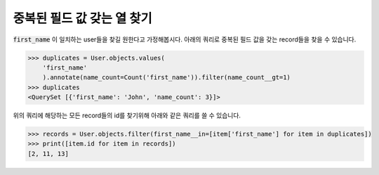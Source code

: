 중복된 필드 값 갖는 열 찾기
==============================================

.. image:: usertable2.png

:code:`first_name` 이 일치하는 user들을 찾길 원한다고 가정해봅시다. 아래의 쿼리로 중복된 필드 값을 갖는 record들을 찾을 수 있습니다.

.. code-block:: python

    >>> duplicates = User.objects.values(
        'first_name'
        ).annotate(name_count=Count('first_name')).filter(name_count__gt=1)
    >>> duplicates
    <QuerySet [{'first_name': 'John', 'name_count': 3}]>

위의 쿼리에 해당하는 모든 record들의 id를 찾기위해 아래와 같은 쿼리를 쓸 수 있습니다.

.. code-block:: python

    >>> records = User.objects.filter(first_name__in=[item['first_name'] for item in duplicates])
    >>> print([item.id for item in records])
    [2, 11, 13]
